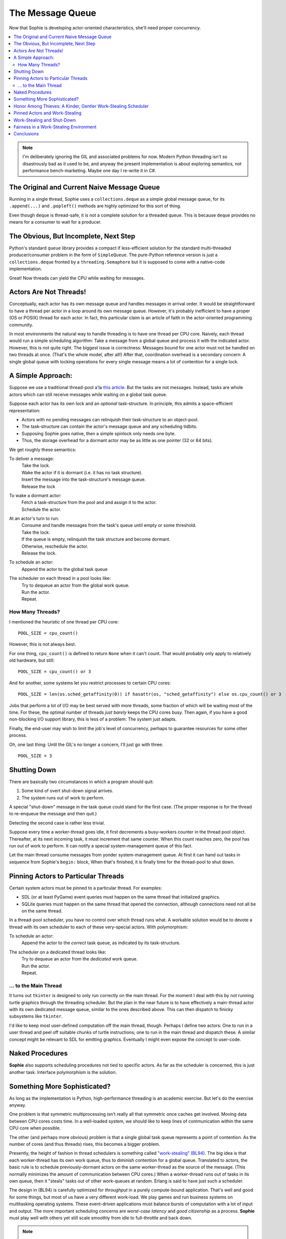 The Message Queue
==================

Now that Sophie is developing actor-oriented characteristics, she'll need proper concurrency.

.. contents::
    :local:
    :depth: 2

.. note::
    I'm deliberately ignoring the GIL and associated problems for now.
    Modern Python threading isn't so disastrously bad as it used to be,
    and anyway the present implementation is about exploring semantics,
    not performance bench-marketing. Maybe one day I re-write it in C#.


The Original and Current Naive Message Queue
~~~~~~~~~~~~~~~~~~~~~~~~~~~~~~~~~~~~~~~~~~~~~~

Running in a single thread, Sophie uses a ``collections.deque`` as a simple global message queue,
for its ``.append(...)`` and ``.popleft()`` methods are highly optimized for this sort of thing.

Even though ``deque`` is thread-safe, it is not a complete solution for a threaded queue.
This is because ``deque`` provides no means for a consumer to wait for a producer.

The Obvious, But Incomplete, Next Step
~~~~~~~~~~~~~~~~~~~~~~~~~~~~~~~~~~~~~~~~

Python's standard ``queue`` library provides a compact if less-efficient solution for
the standard multi-threaded producer/consumer problem in the form of ``SimpleQueue``.
The pure-Python reference version is just a ``collections.deque`` fronted by a ``threading.Semaphore``
but it is supposed to come with a native-code implementation.

Great! Now threads can yield the CPU while waiting for messages.

Actors Are Not Threads!
~~~~~~~~~~~~~~~~~~~~~~~~~~~~

Conceptually, each actor has its own message queue and handles messages in arrival order.
It would be straightforward to have a thread per actor in a loop around its own message queue. 
However, it's probably inefficient to have a proper (OS or POSIX) thread for each actor.
In fact, this particular claim is an article of faith in the actor-oriented programming community.

In most environments the natural way to handle threading is to have one thread per CPU core.
Naively, each thread would run a simple scheduling algorithm:
Take a message from a global queue and process it with the indicated actor.
However, this is not quite right. The biggest issue is correctness:
Messages bound for one actor must not be handled on two threads at once.
(That's the whole model, after all!)
After that, coordination overhead is a secondary concern:
A single global queue with locking operations for every single message
means a lot of contention for a single lock.

A Simple Approach:
~~~~~~~~~~~~~~~~~~~~~~~~~~

Suppose we use a traditional thread-pool a'la `this article <https://en.wikipedia.org/wiki/Thread_pool>`_.
But the tasks are not messages.
Instead, tasks are whole actors which can still receive messages while waiting on a global task queue.

Suppose each actor has its own lock and an *optional* task-structure.
In principle, this admits a space-efficient representation:

* Actors with no pending messages can relinquish their task-structure to an object-pool.
* The task-structure can contain the actor's message queue and any scheduling tidbits. 
* Supposing Sophie goes native, then a simple spinlock only needs one byte.
* Thus, the storage overhead for a dormant actor may be as little as one pointer (32 or 64 bits).

We get roughly these semantics:

To deliver a message:
    | Take the lock.
    | Wake the actor if it is dormant (i.e. it has no task structure).
    | Insert the message into the task-structure's message queue.
    | Release the lock

To wake a dormant actor:
    | Fetch a task-structure from the pool and and assign it to the actor.
    | Schedule the actor.

At an actor's turn to run:
    | Consume and handle messages from the task's queue until empty or some threshold.
    | Take the lock.
    | If the queue is empty, relinquish the task structure and become dormant.
    | Otherwise, reschedule the actor.
    | Release the lock.

To schedule an actor:
    |  Append the actor to the global task queue

The scheduler on each thread in a pool looks like:
    | Try to dequeue an actor from the global work queue.
    | Run the actor.
    | Repeat.

How Many Threads?
------------------

I mentioned the heuristic of one thread per CPU core::

    POOL_SIZE = cpu_count()

However, this is not always best.

For one thing, ``cpu_count()`` is defined to return ``None`` when it can't count.
That would probably only apply to relatively old hardware, but still::

    POOL_SIZE = cpu_count() or 3

And for another, some systems let you restrict processes to certain CPU cores::

    POOL_SIZE = len(os.sched_getaffinity(0)) if hasattr(os, "sched_getaffinity") else os.cpu_count() or 3

Jobs that perform a lot of I/O may be best served with more threads,
some fraction of which will be waiting most of the time.
For these, the optimal number of threads *just barely* keeps the CPU cores busy.
Then again, if you have a good non-blocking I/O support library,
this is less of a problem: The system just adapts.

Finally, the end-user may wish to limit the job's level of concurrency,
perhaps to guarantee resources for some other process.

Oh, one last thing: Until the GIL's no longer a concern, I'll just go with three::

    POOL_SIZE = 3

Shutting Down
~~~~~~~~~~~~~~

There are basically two circumstances in which a program should quit:

1. Some kind of overt shut-down signal arrives.
2. The system runs out of work to perform.

A special "shut-down" message in the task queue could stand for the first case.
(The proper response is for the thread to re-enqueue the message and then quit.) 

Detecting the second case is rather less trivial.

Suppose every time a worker-thread goes idle, it first decrements a
busy-workers counter in the thread pool object.
Thereafter, at its next incoming task, it must increment that same counter.
When this count reaches zero, the pool has run out of work to perform.
It can notify a special system-management queue of this fact.

Let the main thread consume messages from yonder system-management queue.
At first it can hand out tasks in sequence from Sophie's ``begin:`` block,
When that's finished, it is finally time for the thread-pool to shut down.

Pinning Actors to Particular Threads
~~~~~~~~~~~~~~~~~~~~~~~~~~~~~~~~~~~~~~

Certain system actors must be pinned to a particular thread. For examples:

* SDL (or at least PyGame) event queries must happen on the same thread that initialized graphics.
* SQLite queries must happen on the same thread that opened the connection,
  although connections need not all be on the same thread.

In a thread-pool scheduler, you have no control over which thread runs what.
A workable solution would be to devote a thread with its own scheduler to each
of these very-special actors. With polymorphism:

To schedule an actor:
    | Append the actor to the *correct* task queue, as indicated by its task-structure.

The scheduler on a dedicated thread looks like:
    | Try to dequeue an actor from the *dedicated* work queue.
    | Run the actor.
    | Repeat.

... to the Main Thread
------------------------

It turns out ``tkinter`` is designed to only run correctly on the main thread.
For the moment I deal with this by not running turtle graphics through the threading scheduler.
But the plan in the near future is to have effectively a main-thread actor
with its own dedicated message queue, similar to the ones described above.
This can then dispatch to finicky subsystems like ``tkinter``.

I'd like to keep most user-defined computation off the main thread, though.
Perhaps I define two actors: One to run in a user thread and peel off suitable
chunks of turtle instructions; one to run in the main thread and dispatch these.
A similar concept might be relevant to SDL for emitting graphics.
Eventually I might even expose the concept to user-code.

Naked Procedures
~~~~~~~~~~~~~~~~~~

**Sophie** also supports scheduling procedures not tied to specific actors.
As far as the scheduler is concerned, this is just another task.
Interface polymorphism is the solution.

Something More Sophisticated?
~~~~~~~~~~~~~~~~~~~~~~~~~~~~~~~~

As long as the implementation is Python, high-performance threading is an academic exercise.
But let's do the exercise anyway.

One problem is that symmetric multiprocessing isn't really all that symmetric once caches get involved.
Moving data between CPU cores costs time.
In a well-loaded system, we should like to keep lines of communication within the same CPU core when possible.

The other (and perhaps more obvious) problem is that a single global task queue represents a point of contention.
As the number of cores (and thus threads) rises, this becomes a bigger problem.

Presently, the height of fashion in thread schedulers is something called `"work-stealing" (BL94) <BL94_>`_.
The big idea is that each worker-thread has its own work queue, thus to diminish contention for a global queue.
Translated to actors, the basic rule is to schedule previously-dormant actors on the same worker-thread as the
source of the message. (This normally minimizes the amount of communication between CPU cores.)
When a worker-thread runs out of tasks in its own queue, then it "steals" tasks out of other work-queues at random.
Erlang is said to have just such a scheduler.

.. _BL94: http://supertech.csail.mit.edu/papers/steal.pdf

The design in (BL94) is carefully optimized for *throughput* in a purely compute-bound application.
That's well and good for some things, but most of us have a very different work-load.
We play games and run business systems on multitasking operating systems.
These event-driven applications must balance bursts of computation with a lot of input and output.
The more important scheduling concerns are *worst-case latency* and *good citizenship* as a process.
**Sophie** must play well with others yet still scale smoothly from idle to full-throttle and back down. 

.. note::
    The polar opposite of work-stealing is known as work-sharing,
    which proactively tries to put new tasks on idle threads.
    Apparently this pattern is counterproductive: By the reasoning in the paper,
    work-sharing causes more communication between threads than does work-stealing.

Honor Among Thieves: A Kinder, Gentler Work-Stealing Scheduler
~~~~~~~~~~~~~~~~~~~~~~~~~~~~~~~~~~~~~~~~~~~~~~~~~~~~~~~~~~~~~~~~

The aforementioned paper (BL94) does not address shut-down or conditions of light load.
It assumes that an idle thread can always find something to do by grubbing around other processor's work queues.
But interactive systems often find themselves with more threads than tasks.
BL94 would have these idle threads spinning endlessly and burning up CPU.
The right thing is to yield the CPU to another program, or to the operating system's power management subsystem.

.. admonition:: Brief Digression on Lock Semantics

    Broadly speaking I know of two kinds of locks: regular and spin-locks.

    With ordinary locks, the operating system gets involved by doing gymnastics with its scheduler.
    These *wait* very efficiently but there is a smidgen of overhead associated with each operation.
    If I write "mutex" I specifically mean this ordinary kind of lock.

    Spin-locks do not yield the CPU between attempts to acquire the lock, but instead "spin" around a tight loop.
    The benefit is that when there is no contention the overhead is like two CPU instructions.
    It's a different trade-off. If I write "spin-lock" then of course that is what I mean.

    Finally, if I just write "lock" then it means I am deliberately leaving the decision for later.
    Perhaps try it both ways and see what's more efficient in practice.

The key idea at this level is to declare a mutex which a thread must hold while
trying to steal work. This means there is at most one thief active at any given time.
Any remaining idle threads are blocked on that mutex.

The basic worker-thread loop:
    | Try to dequeue an actor from the local task queue.
    | If that fails:
    |     Become Idle
    |     Take the THIEF_MUTEX
    |     "Steal" a task
    |     Become Busy
    |     Release the THIEF_MUTEX
    | Run the task
    | Lather, rinse, repeat

The other idea is that, if the thief has failed to steal work after several attempts,
it should probably yield the balance of its time-slice.

To "steal" a task:
    | Choose any worker at random from the pool.
    | Try to dequeue a task from that worker's queue.
    | If that queue was empty, try the next in round-robin style.
    | Keep this up until either success or having chewed through all possible queues.
    | If you've done checked every queue, sleep for a time-slice and go back to the beginning.

In the worst case, this could leave one thread continually sleeping one time-slice at a time
while other threads do all the work. That has some overhead. It's not much, but it's some.
We might want to eliminate it. But that's a problem for another day.

Pinned Actors and Work-Stealing
~~~~~~~~~~~~~~~~~~~~~~~~~~~~~~~~~~

Recall the notion of having a dedicated O/S thread for certain system-level actors.
When these actors need to send messages, they may need to wake those actors onto a
different thread (i.e. worker) than what is currently running.

It turns out to be safe to wake an actor onto any work queue.
If that queue happens to belong to an idle thread, then the thief will soon find it anyway.

Proof by induction: For number of idle workers =
    | 0 -> the actor obviously lands in a queue that gets serviced.
    | N+1 -> either the thief finds this actor or the problem reduces to N idle workers. 

This is why the work-thief is defined to poll *all* work-queues, not just *avowedly busy* workers.

On this account, the locks protecting worker task queues should probably be spin-locks.
Contention should be negligible, and the critical section is but a queueing operation.

Work-Stealing and Shut-Down
~~~~~~~~~~~~~~~~~~~~~~~~~~~~~~

There is a peculiar subtlety to detecting termination correctly.

Suppose we have a pinned system-actor representing the SDL library.
And suppose the user performs an "end-program" action, such as clicking the red X in the corner of a window.
SDL has a "quit" event, which the binding translates into a message bound for a normal worker-thread.
And SDL meanwhile shuts down and notifies the management queue of this fact.

Now in all probability, the worker-thread pool is all idle: The management object holds
that the number of busy workers is (held to be) zero, and now there are no pinned-actors either.
On that basis alone, we might think to shut down the process.
But this would be premature. Even scanning the work queues is not enough:
The thief could be in that brief interval between collecting a task and sending a "busy" message.

Let's suppose the game means to save a player's progress when the player quits.
There could be a boatload of activity to follow.

Perhaps the thief itself is best qualified to detect termination.
Suppose it sees zero pinned and zero busy threads *before* scanning all the queues.
And suppose further that it comes up empty-handed for tasks.
In that case, and *only* in that case,
we may finally conclude that the system has entirely run out of work to perform.

Fairness in a Work-Stealing Environment
~~~~~~~~~~~~~~~~~~~~~~~~~~~~~~~~~~~~~~~~~~~~

One other pathology may afflict a work-stealing scheduler.
Suppose an interactive system is under consistent (but not crushing) load.
Recall that busy actors tend to reschedule themselves and their conversation partners
to the same thread over and over.

It seems possible that such a system could enter an undesirable harmonic:
Some threads comes to be dominated by a small, insular group of actors,
while other threads host a great many actors in a giant round-robin.
Useful work is being done on every thread, but service levels are inconsistent:
Some actors get dramatically more or less than a fair share of CPU.
This could result in widely varying latencies for different kinds of events that
ought to be serviced more consistently.

One way to address this critique is to claim that it won't be a problem in practice.
It sounds glib, but maybe it's true. In any case it's clearly fine for batch-processing.

I don't know what the right answer here is.
Maybe we don't worry about it until someone complains.
Maybe a system-management thread occasionally butts in to stir the pot.

Conclusions
~~~~~~~~~~~~~~~~~~~~~~~~~~~~~~

The three scheduling algorithms contemplated here are basically interchangeable:
They each represent a different trade-off, but in the end they all do much the same work.

Although "work-stealing" *seems* to offer the highest levels of concurrency and performance,
it is also vastly more complex than either other approach.
It seems reasonable that a global task queue might become a point of contention,
but checking for idle workers could *also* be a point of contention ~~ depending on the memory consistency model.

Therefore, I will not bother with work-stealing, even in a properly-threading translation,
until and unless it's objectively shown to be necessary.
